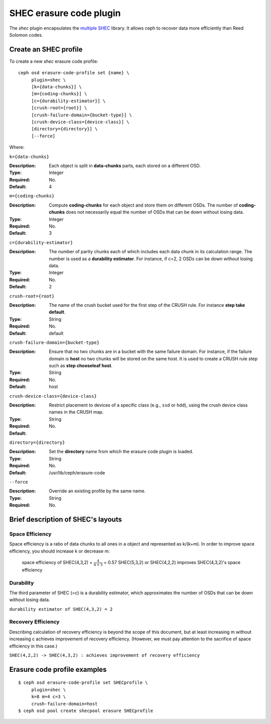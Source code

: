 ========================
SHEC erasure code plugin
========================

The *shec* plugin encapsulates the `multiple SHEC
<http://tracker.ceph.com/projects/ceph/wiki/Shingled_Erasure_Code_(SHEC)>`_
library. It allows ceph to recover data more efficiently than Reed Solomon codes.

Create an SHEC profile
======================

To create a new *shec* erasure code profile::

        ceph osd erasure-code-profile set {name} \
             plugin=shec \
             [k={data-chunks}] \
             [m={coding-chunks}] \
             [c={durability-estimator}] \
             [crush-root={root}] \
             [crush-failure-domain={bucket-type}] \
             [crush-device-class={device-class}] \
             [directory={directory}] \
             [--force]

Where:

``k={data-chunks}``

:Description: Each object is split in **data-chunks** parts,
              each stored on a different OSD.

:Type: Integer
:Required: No.
:Default: 4

``m={coding-chunks}``

:Description: Compute **coding-chunks** for each object and store them on
              different OSDs. The number of **coding-chunks** does not necessarily
              equal the number of OSDs that can be down without losing data.

:Type: Integer
:Required: No.
:Default: 3

``c={durability-estimator}``

:Description: The number of parity chunks each of which includes each data chunk in its
              calculation range. The number is used as a **durability estimator**.
              For instance, if c=2, 2 OSDs can be down without losing data.

:Type: Integer
:Required: No.
:Default: 2

``crush-root={root}``

:Description: The name of the crush bucket used for the first step of
              the CRUSH rule. For instance **step take default**.

:Type: String
:Required: No.
:Default: default

``crush-failure-domain={bucket-type}``

:Description: Ensure that no two chunks are in a bucket with the same
              failure domain. For instance, if the failure domain is
              **host** no two chunks will be stored on the same
              host. It is used to create a CRUSH rule step such as **step
              chooseleaf host**.

:Type: String
:Required: No.
:Default: host

``crush-device-class={device-class}``

:Description: Restrict placement to devices of a specific class (e.g.,
              ``ssd`` or ``hdd``), using the crush device class names
              in the CRUSH map.

:Type: String
:Required: No.
:Default:

``directory={directory}``

:Description: Set the **directory** name from which the erasure code
              plugin is loaded.

:Type: String
:Required: No.
:Default: /usr/lib/ceph/erasure-code

``--force``

:Description: Override an existing profile by the same name.

:Type: String
:Required: No.

Brief description of SHEC's layouts
===================================

Space Efficiency
----------------

Space efficiency is a ratio of data chunks to all ones in a object and
represented as k/(k+m).
In order to improve space efficiency, you should increase k or decrease m:

        space efficiency of SHEC(4,3,2) = :math:`\frac{4}{4+3}` = 0.57
        SHEC(5,3,2) or SHEC(4,2,2) improves SHEC(4,3,2)'s space efficiency

Durability
----------

The third parameter of SHEC (=c) is a durability estimator, which approximates
the number of OSDs that can be down without losing data.

``durability estimator of SHEC(4,3,2) = 2``

Recovery Efficiency
-------------------

Describing calculation of recovery efficiency is beyond the scope of this document,
but at least increasing m without increasing c achieves improvement of recovery efficiency.
(However, we must pay attention to the sacrifice of space efficiency in this case.)

``SHEC(4,2,2) -> SHEC(4,3,2) : achieves improvement of recovery efficiency``

Erasure code profile examples
=============================

::

        $ ceph osd erasure-code-profile set SHECprofile \
             plugin=shec \
             k=8 m=4 c=3 \
             crush-failure-domain=host
        $ ceph osd pool create shecpool erasure SHECprofile
